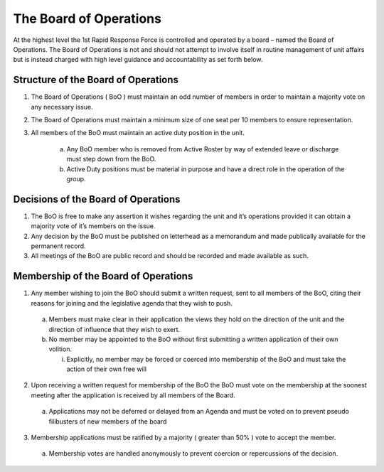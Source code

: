 The Board of Operations
==========================================
At the highest level the 1st Rapid Response Force is controlled and operated by a board – named the Board of Operations. The Board of Operations is not and should not attempt to involve itself in routine management of unit affairs but is instead charged with high level guidance and accountability as set forth below.

Structure of the Board of Operations 
-------------------------------------------
1. The Board of Operations ( BoO ) must maintain an odd number of members in order to maintain a majority vote on any necessary issue.
2. The Board of Operations must maintain a minimum size of one seat per 10 members to ensure representation.
3. All members of the BoO must maintain an active duty position in the unit.

    a. Any BoO member who is removed from Active Roster by way of extended leave or discharge must step down from the BoO.
    b. Active Duty positions must be material in purpose and have a direct role in the operation of the group. 

Decisions of the Board of Operations
-------------------------------------------
1.	The BoO is free to make any assertion it wishes regarding the unit and it’s operations provided it can obtain a majority vote of it’s members on the issue.
2.	Any decision by the BoO must be published on letterhead as a memorandum and made publically available for the permanent record.
3.	All meetings of the BoO are public record and should be recorded and made available as such.

Membership of the Board of Operations
-------------------------------------------
1.	Any member wishing to join the BoO should submit a written request, sent to all members of the BoO, citing their reasons for joining and the legislative agenda that they wish to push.
    
    a.	Members must make clear in their application the views they hold on the direction of the unit and the direction of influence that they wish to exert.
    b.	No member may be appointed to the BoO without first submitting a written application of their own volition. 

        i.	Explicitly, no member may be forced or coerced into membership of the BoO and must take the action of their own free will

2.	Upon receiving a written request for membership of the BoO the BoO must vote on the membership at the soonest meeting after the application is received by all members of the Board.

    a.	Applications may not be deferred or delayed from an Agenda and must be voted on to prevent pseudo filibusters of new members of the board

3.	Membership applications must be ratified by a majority ( greater than 50% ) vote to accept the member. 

    a.	Membership votes are handled anonymously to prevent coercion or repercussions of the decision.
